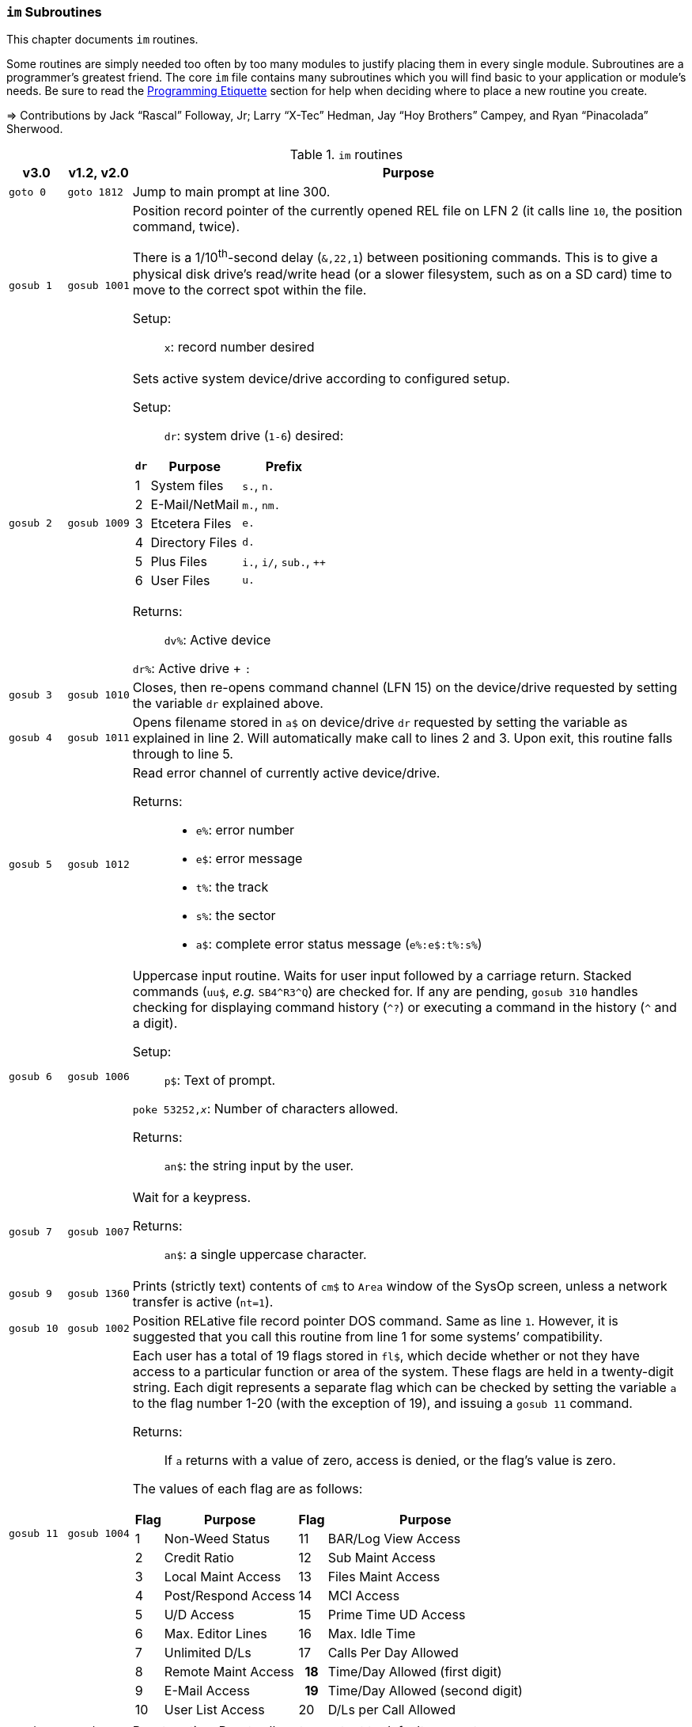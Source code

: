:icons: font
:experimental:

### `im` Subroutines

This chapter documents `im` routines.

Some routines are simply needed too often by too many modules to justify placing them in every single module.
Subroutines are a programmer`'s greatest friend.
The core `im` file contains many subroutines which you will find basic to your application or module's needs.
Be sure to read the xref:prg-programming-etiquette.adoc#programming-etiquette[Programming Etiquette] section for help when deciding where to place a new routine you create.

// &#3020; is... interesting. looks like "blob pi"
====
&#8658; Contributions by Jack "`Rascal`" Followay, Jr; Larry "`X-Tec`" Hedman, Jay "`Hoy Brothers`" Campey, and Ryan "`Pinacolada`" Sherwood.
====

////
Date   : 8:49PM  3/6/95
File   : "image" (==> "im")
Type   : PRG; BASIC
Purpose: 'Core' Routines File
Layout :
////

.`im` routines
[options="header,autowidth"]
[cols="1m,2m,3a"]
[border="none"]
[grid="rows"]
|====================
^| v3.0 ^| v1.2,&#160;v2.0 <| Purpose

// &#160; = non-breaking space

| goto&#160;0
| goto&#160;1812
| Jump to main prompt at line 300.

| gosub&#160;1
| gosub&#160;1001
| Position record pointer of the currently opened REL file on LFN 2 (it calls line `10`, the position command, twice).

There is a 1/10^th^-second delay (`&,22,1`) between positioning commands.
This is to give a physical disk drive`'s read/write head (or a slower filesystem, such as on a SD card) time to move to the correct spot within the file.

Setup: ::

`x`: record number desired

| gosub&#160;2
| gosub&#160;1009
| Sets active system device/drive according to configured setup.

Setup: ::

`dr`: system drive (`1-6`) desired:

// .Drive Assignments [[drive-assignments]]
[[drive-assignments]]
[%autowidth]
[%header]
[cols="^1,2,3"]
!=======
// FIXME: only if there are multiple monospace items per cell do they have the shaded background.
! `dr` ! Purpose ! Prefix
! 1 ! System files ! `s.`, `n.`
! 2 ! E-Mail/NetMail ! `m.`, `nm.`
! 3 ! Etcetera Files ! `e.`
! 4 ! Directory Files ! `d.`
! 5 ! Plus Files ! `i.`, `i/`, `sub.`, `++`
! 6 ! User Files ! `u.`
!=======

Returns: ::
`dv%`: Active device

`dr%`: Active drive + `:`

| gosub&#160;3
| gosub&#160;1010
| Closes, then re-opens command channel (LFN 15) on the device/drive requested by setting the variable `dr` explained above.

| gosub&#160;4
| gosub&#160;1011
| Opens filename stored in `a$` on device/drive `dr` requested by setting the variable as explained in line 2.
Will automatically make call to lines 2 and 3.
Upon exit, this routine falls through to line 5.

| gosub&#160;5
| gosub&#160;1012
| Read error channel of currently active device/drive.

Returns: ::

* `e%`: error number

* `e$`: error message

* `t%`: the track

* `s%`: the sector

* `a$`: complete error status message (`e%:e$:t%:s%`)

| gosub&#160;6
| gosub&#160;1006
| Uppercase input routine.
Waits for user input followed by a carriage return.
Stacked commands (`uu$`, _e.g._ `SB4\^R3^Q`) are checked for.
If any are pending, `gosub 310` handles checking for displaying command history (`^?`) or executing a command in the history (`^` and a digit).

Setup: ::

`p$`: Text of prompt.

`poke 53252,_x_`: Number of characters allowed.

Returns: ::

`an$`: the string input by the user.

| gosub&#160;7
| gosub&#160;1007
| Wait for a keypress.

Returns: ::
`an$`: a single uppercase character.

| gosub&#160;9
| gosub&#160;1360
| Prints (strictly text) contents of `cm$` to `Area` window of the SysOp screen, unless a network transfer is active (`nt=1`).

| gosub&#160;10
| gosub&#160;1002
| Position RELative file record pointer DOS command.
Same as line `1`.
However, it is suggested that you call this routine from line 1 for some systems`' compatibility.

| gosub&#160;11
| gosub&#160;1004
| Each user has a total of 19 flags stored in `fl$`, which decide whether or not they have access to a particular function or area of the system.
These flags are held in a twenty-digit string.
Each digit represents a separate flag which can be checked by setting the variable `a` to the flag number 1-20 (with the exception of 19), and issuing a `gosub 11` command.

Returns: ::
If `a` returns with a value of zero, access is denied, or the flag's value is zero.

The values of each flag are as follows:

// .User Flags
// Giving menus titles disrupts the outer menu numbering
[%autowidth]
[%header]
[cols="^1,2,^3,4"]
!===
! Flag ! Purpose ! Flag ! Purpose

!  1 !    Non-Weed Status
! 11 ! BAR/Log View Access

!  2 ! Credit Ratio
! 12 ! Sub Maint Access

!  3 ! Local Maint Access
! 13 ! Files Maint Access

!  4 ! Post/Respond Access
! 14 ! MCI Access

!  5 ! U/D Access
! 15 ! Prime Time UD Access

!  6 ! Max. Editor Lines
! 16 ! Max. Idle Time

!  7 ! Unlimited D/Ls
! 17 ! Calls Per Day Allowed

!  8 ! Remote Maint Access
h! 18 ! Time/Day Allowed (first digit)

! 9  ! E-Mail Access
h! 19 ! Time/Day Allowed (second digit)

! 10 ! User List Access
! 20 ! D/Ls per Call Allowed

!===

&#13;

| gosub&#160;12
| gosub&#160;1914
| Reset routine.
Resets all system output to default parameters.

| gosub&#160;13
| gosub&#160;1075
| Clear the screen and fall through to line `14`.

| gosub&#160;14
| gosub&#160;1076
| Outputs the SEQ file in `a$` on device, drive `dr` to the SysOp screen and to the modem.

| gosub&#160;16
| gosub&#160;1025
| Update Board Activity Register (BAR) statistic `x`.

This routine:

. inputs `st(x)` from record `x` of `e.stats` file
. adds the value of `i` to it (which can be negative if you want to subtract from the statistic)
. falls through to line 17.

Setup: ::

open `e.stats` (`gosub 30`).

`x`: the desired statistic to be updated:

[%autowidth]
[%header]
[cols="<1,^2,^3,^4,^5"]
!====================
! Description ! Last ! Log ! Current ! Total
! Feedback    !   1  !  12 !   23    !  30
! SysOp Mail  !   2  !  13 !   24    !  31
! User Mail   !   3  !  14 !   25    !  32
! Posts       !   4  !  15 !   26    !  33
! Responses   !   5  !  16 !   27    !  34
! Uploads     !   6  !  17 !   28    !  35
! Downloads   !   7  !  18 !         !  36
! New Users   !   8  !  19 !   29    !
! Calls       !   9  !  20 !         !
! Time Used   !  10  !  21 !         !
! Time Idle   !  11  !  22 !         !
!====================
&#13;

| gosub&#160;17
| gosub&#160;1026
| Print the value of `st(x)` to record `x` of `e.stats`.
Note that `e.stats` should be opened first (`gosub 30`), prior to calling this routine, on LFN 2.

| gosub&#160;28
|
| Loads a `++` (protocol) file from Plus File drive--if it isn't already loaded--and checks the DOS error status.

Setup: ::

`a$`: ML or protocol file (minus the `++&#160;` prefix)

This routine then:

. displays the module name (`a$`) in the `Area` window of the SysOp screen
. sets `dr=5` and determines the correct device/drive for the Plus Files system disk
. checks whether the module requested has already been ``load``ed (``ml$=a$``):

* If so, the DOS error status (`e%`) is set to `0` to indicate no error, and it ``return``s instead of re-``load``ing the file.
* otherwise, loads the module via `&,7` and ``return``s

////
standard im does not do this:
. exits via `goto 5`, so the DOS error status can be checked to ensure the file loaded.
////

Returns: ::

#FIXME#

| gosub&#160;30
| gosub&#160;1060
| Opens REL file `e.stats` on Etcetera drive on LFN 2.

| gosub&#160;31
| _none_
| Opens REL file `e.access` on Etcetera drive on LFN 2.

| gosub&#160;32
| gosub&#160;1062
| Opens E-Mail file for desired user.

Setup: ::

`tt$`: user`'s handle of the E-Mail file to open

`a$`: should contain an `,r` or `,w` appropriate for reading or writing.

| gosub&#160;33
| gosub&#160;1063
| Opens REL file `e.data` on Etcetera drive on LFN 2.

| gosub&#160;34
| gosub&#160;1064
| Opens SEQ file `e.log #` (where `#` is the day code in `am$`) on the Etcetera drive.

Setup: ::

`a$`: `a` to append, `r` to read, or `w` if doing maintenance that requires creating the file.

| gosub&#160;35
| gosub&#160;1065
| Opens REL file `u.config` on user files drive.

| gosub&#160;40
|
| Loads `sub.editor`, and executes at line 60000.
This is the entry point for the system editor.
Set `mm` according to reason for calling:

[%header]
[%autowidth]
[cols="1m,2"]
!===
! mm ! Routine
!  1 ! Main entry routine [clear `tt$()` buffer]
!  2 ! Alternate entry [don`'t clear `tt$()` buffer, resume editing]
!===

&#13;

| gosub&#160;41
|
| Loads `sub.handles`, and executes at line 60000.
Set `mm` according to reason for calling:

[%header]
[%autowidth]
[cols="1m,2"]
!===
! mm ! Routine
!  0 ! Load `u.index` and put total number of users in `uh`
!  1 ! Load `u.index` and check for user in `an$`.
User ID is returned in `i`, unless not found (`i=0`).
!===

&#13;

| gosub&#160;42
|
| Loads `sub.protos`, and executes at line 60000.

Setup: :: Set `mm` according to reason for calling:

[%autowidth]
[%header]
!===
! mm ! Purpose

! 0
! Load the file `s.m.protos` into `tt$()`.

_Setup:_

`b%` is set to 1 if in Local mode.

`x` is set to the total number of protocols in `tt$()`.
(20 max)

! 1
! Load and display protocol list.
Asks user to select protocol (unless in Console Local mode, which defaults to Copier), then loads the protocol.

! 2
! Load user's default protocol (found in `uh` #FIXME#).
!===

&#13;

| gosub&#160;43
| _none_
| Loads `sub.display`, and executes at line `60000`.
Set `mm` according to reason for calling:

[%autowidth]
[%header]
!===
! mm ! Purpose

! 0
! Load the file `s.m.protos` into `tt$()`.

! 1
! Displays screen used while user is online and fills in all the user's information.

! 2
! Wait for Call Screen

! 3
! Displays screen used while user in online, but doesn`'t fill in user information.

! 4
! Displays file transfer screen where device= , drive=  ,`dr%(bn+6)`

! 5
! Displays file transfer screen where device/drive =`d1%`, `d2%`
!===

&#13;

| gosub&#160;50
| gosub&#160;1490
| Prints `a$` to the daily log, unless in instant mode (`i%=1`).
Entering this routine at line 51 ignores `i%`.

| gosub&#160;60
| gosub&#160;1085
| Writes file `capital reverse P` to device, drive in `dr`, scratches file, then sets `a` to `sgn(e%)` (`0` if `e%=0`, `1` if `e%` is non-zero).
This routine is used to test (particularly on floppy-based systems) if there is a free directory entry on the device/drive.
It should be called before the creation of any new file.

| gosub&#160;61
| gosub&#160;1079
| Reads blocks free on device/drive `dr`.
This routine should be called and the variable bf checked before creating any file on a device, drive to ensure there is enough space available.
Blocks free are returned in the variable `bf`.

| gosub&#160;70
|
| Load and execute an `i.` file module beginning at line `3000`.
These are the "`main`" modules.

| gosub&#160;72
|
| Load and execute an i/ "`mini-module`" file beginning at line `4000`.
These are the equivalent of `+.MM.*` files from v1.2.

| gosub&#160;74
| _none_
| Load and execute a `sub.*` module file beginning at line 60000.
`sub` modules are subroutines used to supplement the `im` file.

[NOTE]
====
`sub.modem` has a subroutine at line 100.
====

(Replaces 2.0`'s `im.` files)

| gosub&#160;79
|
| Loads i.module from device, drive in `dr`, then RETURNs.  (Lines 70-75 fall thru to lines 76-78 then to this line before returning and executing at the appropriate line).

| gosub&#160;80
|
| Similar to 24, except uses `p1$` as a reference to currently loaded file, rather than `pr$`.

| gosub&#160;81
|
| Same as 28, except peculiar difference in approach of checking against `ml$`.

| gosub&#160;96
| gosub&#160;1902
| Wait for yes/no hotkey.

Returns: ::

If `Y`, then prints `Yes`, and `a=1`.

Otherwise, `No` is printed and `a=0`.

| gosub&#160;100
| gosub&#160;1013
| Load `sub.*` module in `a$` (minus the `sub.` prefix) from the plus file drive (dr=5), then returns from routine.
This routine will also store the filename in `cm$` and output it to the Area window of the SysOp Screen.
The "i." and drive designators are automatically added by the sub-routine.
If the program `pr$` is already in memory, `e%` is set to 0 to signify no DOS error has occurred, and the sub-routine exits, otherwise this routine exits to line 5 to check the DOS error status.

The subroutine filename is added to a "`module stack`" so that if a `sub.\*` file loads another `sub.*` file, the previous `sub.*` file is reloaded on exit.
`is` is the stack depth, and `im$()` is the module name.

////
21: Loads i. module in `a$` (minus the i.).  Same as 20, except device, drive is determined by current value of `dr`. (none)

23: Loads i. module in `a$` (minus the i.), then starts module.  Same as 20, except after loading, this routine does a goto 3000. (goto 1016)

24: Loads i. "gosub" module in `z$` (minus the i.), runs, then, upon RETURN, re-loads i. module which was already loaded when the routine was called. (goto 1300)

25: Loads i. module in `z$` (minus the i.) and continues to line 3000.  <This line is similar to 1301, however, regardless of error, it goes to line 3000.>

26: Loads i. module in `a$` from device, drive in `dr`, sets `f1` to `sgn(e%)`, then continues to line 3000.  (goto 1067)

27: Loads i. "mini-module" in `a$` from plus file drive (dr=5), then continues to line 4000.  Note that if the file is already loaded `lm$`, then this routine exits without actually re-loading the file.  (none)
////

| 200
|
| System prompt routine.
Not to be confused with line `1812` of 1.2's `im` file which is now line 300, this routine is used for all system prompts.
It prints the prompt in `p$`, the time, and stack free if in local mode.
The routine will check the command stack `uu$`, #FIXME#

| 228
|
| Check for logoff (kbd:[O], or kbd:[Q] if at main prompt [`lc=1`]), or menu (kbd:[?]) commands.

Returns: ::
On exit, this routine will goto line `3000` when `mm` is set as follows:

[%header]
[%autowidth]
!====
! mm ! Action
!  0 !"Init."  Use this as an entry point.
!  1 ! Not a Global (ECS) Command.
!  2 ! Preparation for a prompt display.  (Set up `p$` and
  any pre-prompt text, then RETURN)  This action
  is called before actually displaying the time/prompt in `p$`.
!  3 ! Global (ECS) Command issued.  Clean up and exit.
  (This could be a `gosub` or `goto` ECS command.
  The purpose is to quickly perform a clean-up
  (close files, etc.) before proceeding.  In most
  cases, nothing is done.  Exit should be handled
  by issuing a `return`.

NOTE: This is also the setting for `mm` that is used if the time limit is exceeded.

!  4-? ! *Internal usage by modules.*  Not related to
  prompt routine.
!====

&#13;

NOTE: If an ECS command is detected, the routine at line 304 is called.  If nothing is entered (kbd:[Return]), the local `lc` menu is shown to the user.

| goto&#160;234
|
| . Set `f1=2` for "`Immediate logoff`" (kbd:[O!], kbd:[O%!]), otherwise `f1=1`.
. Set `cd%` ("`carrier drop`") flag if necessary.

. If the 2^nd^ character is a `%` (__i.e.__, kbd:[O%] or kbd:[O%!]), `gosub 302` (load `i.lo`, the logoff module).

| goto 250
|
| Displays local/level `lc` menu.  (See Table)

// .Menu numbers
[%autowidth]
[%header]
!===
! `lc` ! Menu ! Type
!  `1` ! Main menu ! kbd:[?]
!  `2` ! Message Base Menu ! kbd:[SB]
!  `3` ! Editor Menu/Help ! kbd:[.?] or kbd:[.H]
!  `4` ! Local Mode Menu ! kbd:[??]
!  `5` ! File Transfer Menu ! kbd:[UD]
!  `6` ! E-Mail Menu ! kbd:[EM]
!  `7` ! General Files Menu ! kbd:[GF]
!  `8` ! End of Bulletin Menu ! kbd:[SB]
!  `9` ! Disk Transfer Menu ! kbd:[UX]
!===

&#13;

| gosub&#160;280
|
| This routine is called by the prompt routine at line 200 to check for ECS commands.

| goto&#160;300
| goto&#160;1812
| Main prompt entry routine.
`i.main` is loaded at line 3000, and executed.

| 302
|
| Loads `i.lo` file and executes with `mm` set to `0` (init).
Action is dependent on the value of `f1`:

[%autowidth]
[%header]
[cols="^1,<2"]
!====================
! `f1` ! Action
!  `0` ! connection established
!  `1` ! normal logoff
!  `2` ! fast logoff (kbd:[O\!], or out of time)
!  `3` ! normal entry (when loading `i.lo` for "`Wait For Call`" screen)
!====================

&#13;

| 304
|
| Reverts memory marker back to 1 (`&,28,1`), calls line 306 which then issues an `&,27` (save) and exits.

| 306
|
| Image 1.2 Emulation Mode.
Dimensions variables similar to Image v1.2 [`bb$(31)`, `dt$(61)`, `ed$(61)`, `nn$(61)`, `a%(61)`, `c%(61)`, `d%(61)`, `e%(31)`, `f%(61)`, `ac%(31)`, `so%(31)`].

"`Emulating`" 1.2 is not the only use--this routine is helpful to save space and quickly ``dim``ension common variables to be used in a program.

| gosub&#160;310
| _none_
| Check for `^?`, the command history.
If so, `goto 315`.

| gosub&#160;311
| _none_
| Check for `^` and a digit `0-9`.
This executes that command history entry.

| gosub&#160;315
| _none_
| Prints up to the last 10 commands [stored in the history stack, `hs$(10)`] typed via kbd:[^?].

| gosub&#160;320
| #FIXME#
| Update access level of user online.
(Called by prompt routine at line 200).

| gosub&#160;321
| _none_
| If `fl$` is not as long as the record in `e.access`, append the additional flags.
This is done when a user previously on Image 1._x_ is upgraded to Image 2.0 or 3.0, since newer versions have more user flags per account.

| gosub&#160;330
| gosub&#160;1096
| Outputs a random macro from file `e.macros`.

| goto&#160;999
| goto&#160;1603
| `return` jump-point.

If an `on-goto` statement needs to exit a subroutine, you can write:

[source, basic]
----
1 on a goto 999
999 return
----

|====================
